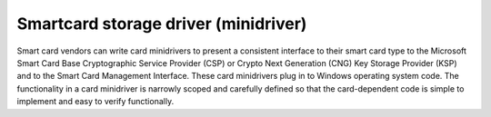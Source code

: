 ﻿
.. index::
   ! Minidriver

  
=====================================
Smartcard storage driver (minidriver)
=====================================

.. seealso::

   - http://www.microsoft.com/whdc/device/input/smartcard/sc-minidriver.mspx
   

Smart card vendors can write card minidrivers to present a consistent interface 
to their smart card type to the Microsoft Smart Card Base Cryptographic Service 
Provider (CSP) or Crypto Next Generation (CNG) Key Storage Provider (KSP) and 
to the Smart Card Management Interface. These card minidrivers plug in to Windows 
operating system code. The functionality in a card minidriver is narrowly scoped 
and carefully defined so that the card-dependent code is simple to implement 
and easy to verify functionally.   


